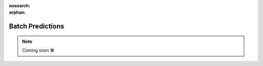 :nosearch:
:orphan:

#################
Batch Predictions
#################

.. NOTE::

    Coming soon 🛠
